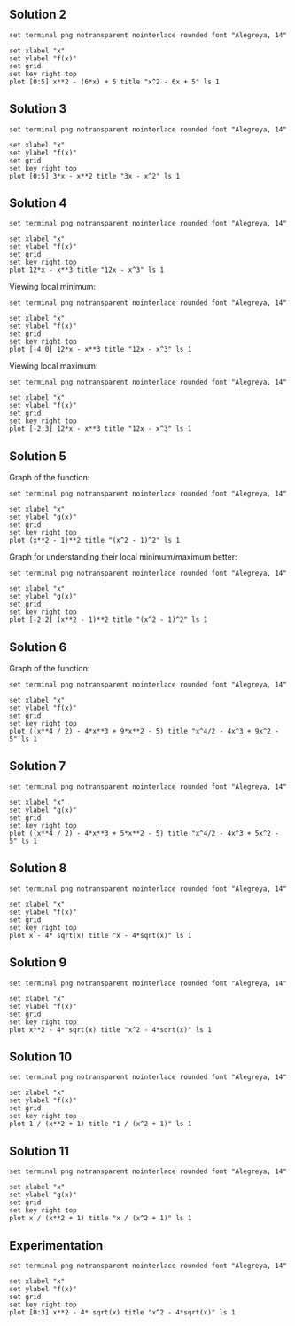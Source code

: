 ** Solution 2

#+begin_src gnuplot :exports both :file ../assets/c4two.png :eval never-export
set terminal png notransparent nointerlace rounded font "Alegreya, 14"

set xlabel "x"
set ylabel "f(x)"
set grid
set key right top
plot [0:5] x**2 - (6*x) + 5 title "x^2 - 6x + 5" ls 1
#+end_src

** Solution 3

#+begin_src gnuplot :exports both :file ../assets/c4three.png :eval never-export
set terminal png notransparent nointerlace rounded font "Alegreya, 14"

set xlabel "x"
set ylabel "f(x)"
set grid
set key right top
plot [0:5] 3*x - x**2 title "3x - x^2" ls 1
#+end_src

#+RESULTS:
[[file:../assets/c4three.png]]

** Solution 4

#+begin_src gnuplot :exports both :file ../assets/c4four.png :eval never-export
set terminal png notransparent nointerlace rounded font "Alegreya, 14"

set xlabel "x"
set ylabel "f(x)"
set grid
set key right top
plot 12*x - x**3 title "12x - x^3" ls 1
#+end_src

#+RESULTS:
[[file:../assets/c4four.png]]

Viewing local minimum:

#+begin_src gnuplot :exports both :file ../assets/c4fourlm.png :eval never-export
set terminal png notransparent nointerlace rounded font "Alegreya, 14"

set xlabel "x"
set ylabel "f(x)"
set grid
set key right top
plot [-4:0] 12*x - x**3 title "12x - x^3" ls 1
#+end_src

#+RESULTS:
[[file:../assets/c4fourlm.png]]

Viewing local maximum:

#+begin_src gnuplot :exports both :file ../assets/c4fourlmax.png :eval never-export
set terminal png notransparent nointerlace rounded font "Alegreya, 14"

set xlabel "x"
set ylabel "f(x)"
set grid
set key right top
plot [-2:3] 12*x - x**3 title "12x - x^3" ls 1
#+end_src

#+RESULTS:
[[file:../assets/c4fourlmax.png]]

** Solution 5

Graph of the function:

#+begin_src gnuplot :exports both :file ../assets/c4s5.png :eval never-export
set terminal png notransparent nointerlace rounded font "Alegreya, 14"

set xlabel "x"
set ylabel "g(x)"
set grid
set key right top
plot (x**2 - 1)**2 title "(x^2 - 1)^2" ls 1
#+end_src

#+RESULTS:
[[file:../assets/c4s5.png]]

Graph for understanding their local minimum/maximum better:

#+begin_src gnuplot :exports both :file ../assets/c4s5minmax.png :eval never-export
set terminal png notransparent nointerlace rounded font "Alegreya, 14"

set xlabel "x"
set ylabel "g(x)"
set grid
set key right top
plot [-2:2] (x**2 - 1)**2 title "(x^2 - 1)^2" ls 1
#+end_src

#+RESULTS:
[[file:../assets/c4s5minmax.png]]

** Solution 6

Graph of the function:

#+begin_src gnuplot :exports both :file ../assets/c4s6.png :eval never-export
set terminal png notransparent nointerlace rounded font "Alegreya, 14"

set xlabel "x"
set ylabel "f(x)"
set grid
set key right top
plot ((x**4 / 2) - 4*x**3 + 9*x**2 - 5) title "x^4/2 - 4x^3 + 9x^2 - 5" ls 1
#+end_src

#+RESULTS:
[[file:../assets/c4s6.png]]

** Solution 7

#+begin_src gnuplot :exports both :file ../assets/c4s7.png :eval never-export
set terminal png notransparent nointerlace rounded font "Alegreya, 14"

set xlabel "x"
set ylabel "g(x)"
set grid
set key right top
plot ((x**4 / 2) - 4*x**3 + 5*x**2 - 5) title "x^4/2 - 4x^3 + 5x^2 - 5" ls 1
#+end_src

#+RESULTS:
[[file:../assets/c4s7.png]]

** Solution 8

#+begin_src gnuplot :exports both :file ../assets/c4s8.png :eval never-export
set terminal png notransparent nointerlace rounded font "Alegreya, 14"

set xlabel "x"
set ylabel "f(x)"
set grid
set key right top
plot x - 4* sqrt(x) title "x - 4*sqrt(x)" ls 1
#+end_src

#+RESULTS:
[[file:../assets/c4s8.png]]

** Solution 9

#+begin_src gnuplot :exports both :file ../assets/c4s9.png :eval never-export
set terminal png notransparent nointerlace rounded font "Alegreya, 14"

set xlabel "x"
set ylabel "f(x)"
set grid
set key right top
plot x**2 - 4* sqrt(x) title "x^2 - 4*sqrt(x)" ls 1
#+end_src

#+RESULTS:
[[file:../assets/c4s9.png]]

** Solution 10

#+begin_src gnuplot :exports both :file ../assets/c4s10.png :eval never-export
set terminal png notransparent nointerlace rounded font "Alegreya, 14"

set xlabel "x"
set ylabel "f(x)"
set grid
set key right top
plot 1 / (x**2 + 1) title "1 / (x^2 + 1)" ls 1
#+end_src

#+RESULTS:
[[file:../assets/c4s10.png]]

** Solution 11

#+begin_src gnuplot :exports both :file ../assets/c4s11.png :eval never-export
set terminal png notransparent nointerlace rounded font "Alegreya, 14"

set xlabel "x"
set ylabel "g(x)"
set grid
set key right top
plot x / (x**2 + 1) title "x / (x^2 + 1)" ls 1
#+end_src

** Experimentation

#+begin_src gnuplot :exports both :file ../assets/expr.png :eval never-export
set terminal png notransparent nointerlace rounded font "Alegreya, 14"

set xlabel "x"
set ylabel "f(x)"
set grid
set key right top
plot [0:3] x**2 - 4* sqrt(x) title "x^2 - 4*sqrt(x)" ls 1
#+end_src

#+RESULTS:
[[file:../assets/expr.png]]
